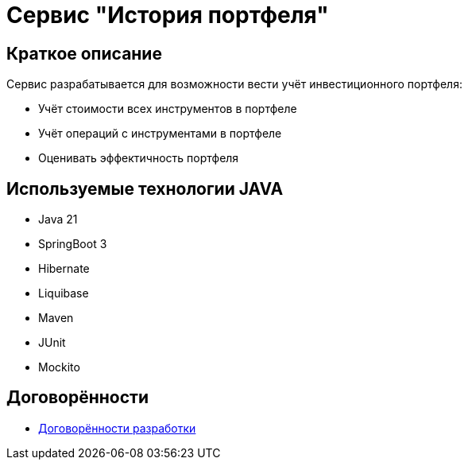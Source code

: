 = Сервис "История портфеля"

== Краткое описание

Сервис разрабатывается для возможности вести учёт инвестиционного портфеля:

* Учёт стоимости всех инструментов в портфеле
* Учёт операций с инструментами в портфеле
* Оценивать эффектичность портфеля

== Используемые технологии JAVA
* Java 21
* SpringBoot 3
* Hibernate
* Liquibase
* Maven
* JUnit
* Mockito

== Договорённости

* <<./documentation/agreements.adoc#development-agreements,Договорённости разработки>>